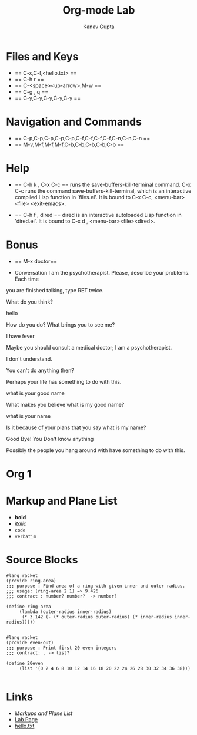 #+TITLE: Org-mode Lab
#+AUTHOR: Kanav Gupta
#+EMAIL: kanav.gupta@students.iiit.ac.in

* Files and Keys
- == C-x,C-f,<hello.txt> ==
- == C-h r ==
- == C-<space><up-arrow>,M-w ==
- == C-g , q ==
- == C-y,C-y,C-y,C-y,C-y == 

* Navigation and Commands
-  == C-p,C-p,C-p,C-p,C-p,C-f,C-f,C-f,C-f,C-n,C-n,C-n ==
-  == M-v,M-f,M-f,M-f,C-b,C-b,C-b,C-b,C-b ==
		
* Help
- == C-h k , C-x C-c ==
  runs the save-buffers-kill-terminal command. C-x C-c runs the command save-buffers-kill-terminal, which is an
  interactive compiled Lisp function in `files.el'.
  It is bound to C-x C-c, <menu-bar> <file> <exit-emacs>.

- == C-h f , dired ==
  dired is an interactive autoloaded Lisp function in 'dired.el'.
  It is bound to C-x d , <menu-bar><file><dired>.


* Bonus 
- == M-x doctor==

- Conversation
 I am the psychotherapist.  Please, describe your problems.  Each time
you are finished talking, type RET twice.

What do you think?

hello

How do you do?  What brings you to see me?

I have fever

Maybe you should consult a medical doctor; I am a psychotherapist. 

I don't understand.

You can't do anything then?

Perhaps your life has something to do with this.

what is your good name

What makes you believe what is my good name?

what is your name

Is it because of your plans that you say what is my name?

Good Bye! You Don't know anything

Possibly the people you hang around with have something to do with
this.

* Org 1
* Markup and Plane List
- *bold*
- /italic/
- =code=
- ~verbatim~

* Source Blocks
#+BEGIN_SRC 
#lang racket
(provide ring-area)
;;; purpose : Find area of a ring with given inner and outer radius.
;;; usage: (ring-area 2 1) => 9.426
;;; contract : number? number?  -> number?

(define ring-area
     (lambda (outer-radius inner-radius)
	  (* 3.142 (- (* outer-radius outer-radius) (* inner-radius inner-radius)))))

#+END_SRC

#+BEGIN_SRC 
#lang racket
(provide even-out)
;;; purpose : Print first 20 even integers
;;; contract: . -> list?

(define 20even
	 (list '(0 2 4 6 8 10 12 14 16 18 20 22 24 26 28 30 32 34 36 38)))

#+END_SRC

* Links
- [[Markup and Plane List][Markups and Plane List]]	
- [[http://pascal.iiit.ac.in/~itws2/docs/labs/emacs-orgmode/index.html#sec-3-2-4][Lab Page]]
- [[./hello.txt][hello.txt]]

